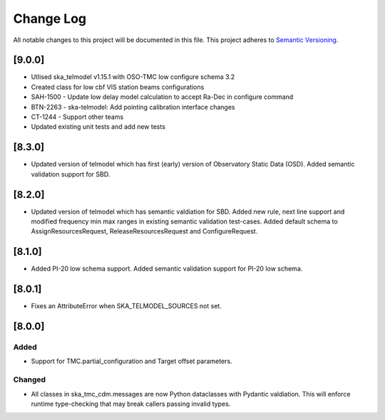 ###########
Change Log
###########

All notable changes to this project will be documented in this file.
This project adheres to `Semantic Versioning <http://semver.org/>`_.

[9.0.0]
*******

* Utlised ska_telmodel v1.15.1 with OSO-TMC low configure schema 3.2
* Created class for low cbf VIS station beams configurations
* SAH-1500 - Update low delay model calculation to accept Ra-Dec in configure command
* BTN-2263 - ska-telmodel: Add pointing calibration interface changes
* CT-1244 - Support other teams

* Updated existing unit tests and add new tests

[8.3.0]
*******

* Updated version of telmodel which has first (early) version of Observatory Static Data (OSD).
  Added semantic validation support for SBD.

[8.2.0]
*******

* Updated version of telmodel which has semantic valdiation for SBD.
  Added new rule, next line support and modified frequency min max ranges in 
  existing semantic validation test-cases.
  Added default schema to AssignResourcesRequest, ReleaseResourcesRequest and 
  ConfigureRequest.

[8.1.0]
*******

* Added PI-20 low schema support.
  Added semantic validation support for PI-20 low schema.

[8.0.1]
*******

* Fixes an AttributeError when SKA_TELMODEL_SOURCES not set.

[8.0.0]
*******

Added
-----

* Support for TMC.partial_configuration and Target offset parameters.

Changed
-------

* All classes in ska_tmc_cdm.messages are now Python dataclasses with
  Pydantic valdiation. This will enforce runtime type-checking that may
  break callers passing invalid types.

